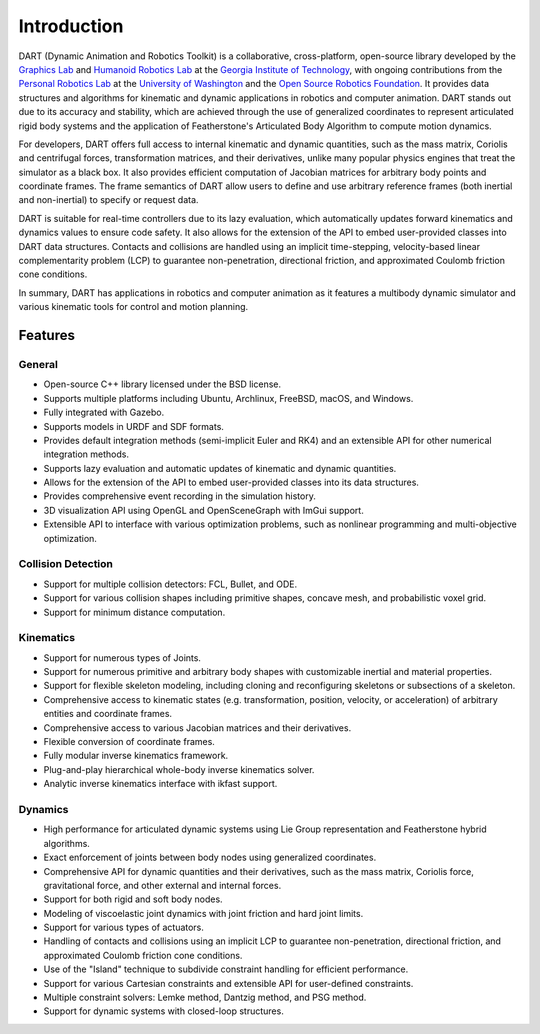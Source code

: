 .. DART documentation master file, created by
   sphinx-quickstart on Sun Feb 19 22:01:28 2023.
   You can adapt this file completely to your liking, but it should at least
   contain the root `toctree` directive.

Introduction
============

DART (Dynamic Animation and Robotics Toolkit) is a collaborative, cross-platform, open-source library developed by the `Graphics Lab <http://www.cc.gatech.edu/~karenliu/Home.html>`_ and `Humanoid Robotics Lab <http://www.golems.org/>`_ at the `Georgia Institute of Technology <http://www.gatech.edu/>`_, with ongoing contributions from the `Personal Robotics Lab <http://personalrobotics.cs.washington.edu/>`_ at the `University of Washington <http://www.washington.edu/>`_ and the `Open Source Robotics Foundation <https://www.osrfoundation.org/>`_. It provides data structures and algorithms for kinematic and dynamic applications in robotics and computer animation. DART stands out due to its accuracy and stability, which are achieved through the use of generalized coordinates to represent articulated rigid body systems and the application of Featherstone's Articulated Body Algorithm to compute motion dynamics.

For developers, DART offers full access to internal kinematic and dynamic quantities, such as the mass matrix, Coriolis and centrifugal forces, transformation matrices, and their derivatives, unlike many popular physics engines that treat the simulator as a black box. It also provides efficient computation of Jacobian matrices for arbitrary body points and coordinate frames. The frame semantics of DART allow users to define and use arbitrary reference frames (both inertial and non-inertial) to specify or request data.

DART is suitable for real-time controllers due to its lazy evaluation, which automatically updates forward kinematics and dynamics values to ensure code safety. It also allows for the extension of the API to embed user-provided classes into DART data structures. Contacts and collisions are handled using an implicit time-stepping, velocity-based linear complementarity problem (LCP) to guarantee non-penetration, directional friction, and approximated Coulomb friction cone conditions.

In summary, DART has applications in robotics and computer animation as it features a multibody dynamic simulator and various kinematic tools for control and motion planning.

Features
--------

General
~~~~~~~

* Open-source C++ library licensed under the BSD license.
* Supports multiple platforms including Ubuntu, Archlinux, FreeBSD, macOS, and Windows.
* Fully integrated with Gazebo.
* Supports models in URDF and SDF formats.
* Provides default integration methods (semi-implicit Euler and RK4) and an extensible API for other numerical integration methods.
* Supports lazy evaluation and automatic updates of kinematic and dynamic quantities.
* Allows for the extension of the API to embed user-provided classes into its data structures.
* Provides comprehensive event recording in the simulation history.
* 3D visualization API using OpenGL and OpenSceneGraph with ImGui support.
* Extensible API to interface with various optimization problems, such as nonlinear programming and multi-objective optimization.

Collision Detection
~~~~~~~~~~~~~~~~~~~

* Support for multiple collision detectors: FCL, Bullet, and ODE.
* Support for various collision shapes including primitive shapes, concave mesh, and probabilistic voxel grid.
* Support for minimum distance computation.

Kinematics
~~~~~~~~~~

* Support for numerous types of Joints.
* Support for numerous primitive and arbitrary body shapes with customizable inertial and material properties.
* Support for flexible skeleton modeling, including cloning and reconfiguring skeletons or subsections of a skeleton.
* Comprehensive access to kinematic states (e.g. transformation, position, velocity, or acceleration) of arbitrary entities and coordinate frames.
* Comprehensive access to various Jacobian matrices and their derivatives.
* Flexible conversion of coordinate frames.
* Fully modular inverse kinematics framework.
* Plug-and-play hierarchical whole-body inverse kinematics solver.
* Analytic inverse kinematics interface with ikfast support.

Dynamics
~~~~~~~~

* High performance for articulated dynamic systems using Lie Group representation and Featherstone hybrid algorithms.
* Exact enforcement of joints between body nodes using generalized coordinates.
* Comprehensive API for dynamic quantities and their derivatives, such as the mass matrix, Coriolis force, gravitational force, and other external and internal forces.
* Support for both rigid and soft body nodes.
* Modeling of viscoelastic joint dynamics with joint friction and hard joint limits.
* Support for various types of actuators.
* Handling of contacts and collisions using an implicit LCP to guarantee non-penetration, directional friction, and approximated Coulomb friction cone conditions.
* Use of the "Island" technique to subdivide constraint handling for efficient performance.
* Support for various Cartesian constraints and extensible API for user-defined constraints.
* Multiple constraint solvers: Lemke method, Dantzig method, and PSG method.
* Support for dynamic systems with closed-loop structures.
